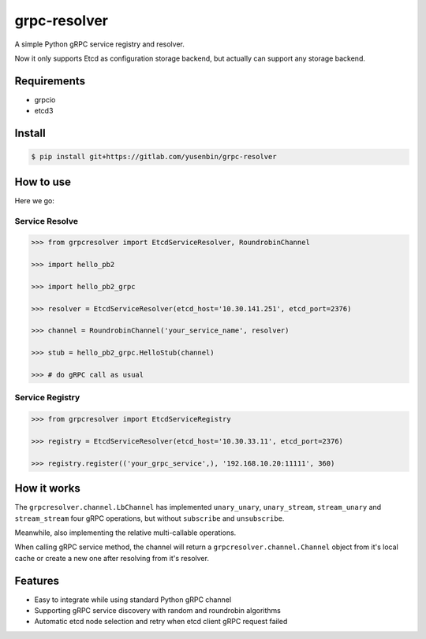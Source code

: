 
==============
grpc-resolver
==============


A simple Python gRPC service registry and resolver.

Now it only supports Etcd as configuration storage backend, but actually can support any storage backend.


--------------
Requirements
--------------

- grpcio

- etcd3


---------
Install
---------

.. code-block:: shell

  $ pip install git+https://gitlab.com/yusenbin/grpc-resolver


-----------
How to use
-----------

Here we go:


Service Resolve
=================

.. code-block:: python

   >>> from grpcresolver import EtcdServiceResolver, RoundrobinChannel

   >>> import hello_pb2

   >>> import hello_pb2_grpc

   >>> resolver = EtcdServiceResolver(etcd_host='10.30.141.251', etcd_port=2376)

   >>> channel = RoundrobinChannel('your_service_name', resolver)

   >>> stub = hello_pb2_grpc.HelloStub(channel)

   >>> # do gRPC call as usual


Service Registry
==================

.. code-block:: python

   >>> from grpcresolver import EtcdServiceRegistry

   >>> registry = EtcdServiceResolver(etcd_host='10.30.33.11', etcd_port=2376)

   >>> registry.register(('your_grpc_service',), '192.168.10.20:11111', 360)


--------------
How it works
--------------

The ``grpcresolver.channel.LbChannel`` has implemented ``unary_unary``, ``unary_stream``, ``stream_unary`` and ``stream_stream`` four gRPC operations, but without ``subscribe`` and ``unsubscribe``.

Meanwhile, also implementing the relative multi-callable operations.

When calling gRPC service method, the channel will return a ``grpcresolver.channel.Channel`` object from it's local cache or create a new one after resolving from it's resolver.


---------
Features
---------


- Easy to integrate while using standard Python gRPC channel

- Supporting gRPC service discovery with random and roundrobin algorithms

- Automatic etcd node selection and retry when etcd client gRPC request failed
